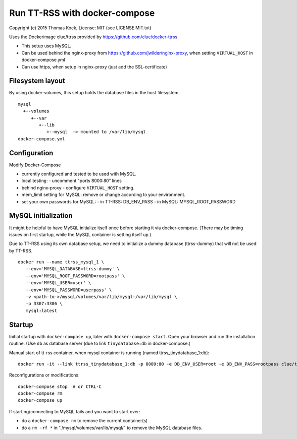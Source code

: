 ==============================
Run TT-RSS with docker-compose
==============================

Copyright (c) 2015 Thomas Kock, License: MIT (see LICENSE.MIT.txt)

Uses the Dockerimage clue/ttrss provided by https://github.com/clue/docker-ttrss

- This setup uses MySQL.
- Can be used behind the nginx-proxy from https://github.com/jwilder/nginx-proxy, when setting ``VIRTUAL_HOST`` in docker-compose.yml
- Can use https, when setup in nginx-proxy (just add the SSL-certificate)

Filesystem layout
-----------------

By using docker-volumes, this setup holds the database files in the host filesystem.

::

  mysql
    +--volumes
       +--var
          +--lib
             +--mysql  -> mounted to /var/lib/mysql
  docker-compose.yml


Configuration
-------------

Modify Docker-Compose

- currently configured and tested to be used with MySQL.

- local testing:
  - uncomment "ports 8000:80" lines

- behind nginx-proxy
  - configure ``VIRTUAL_HOST`` setting.

- mem_limit setting for MySQL: remove or change according to your environment.

- set your own passwords for MySQL:
  - in TT-RSS: DB_ENV_PASS
  - in MySQL: MYSQL_ROOT_PASSWORD


MySQL initialization
--------------------

It might be helpful to have MySQL initialize itself once before starting it via docker-compose. (There may be timing issues on first startup, while the
MySQL container is setting itself up.)

Due to TT-RSS using its own database setup, we need to initialize a dummy database (ttrss-dummy) that will not be used by TT-RSS.

::

  docker run --name ttrss_mysql_1 \
     --env='MYSQL_DATABASE=ttrss-dummy' \
     --env='MYSQL_ROOT_PASSWORD=rootpass' \
     --env='MYSQL_USER=user' \
     --env='MYSQL_PASSWORD=userpass' \
     -v <path-to->/mysql/volumes/var/lib/mysql:/var/lib/mysql \
     -p 3307:3306 \
     mysql:latest


Startup
-------

Initial startup with ``docker-compose up``, later with ``docker-compose start``.
Open your browser and run the installation routine. (Use ``db`` as database server (due to link ``tinydatabase:db`` in docker-compose.)

Manual start of tt-rss container, when mysql container is running (named ttrss_tinydatabase_1:db)::

  docker run -it --link ttrss_tinydatabase_1:db -p 8000:80 -e DB_ENV_USER=root -e DB_ENV_PASS=rootpass clue/ttrss


Reconfigurations or modifications::

  docker-compose stop  # or CTRL-C
  docker-compose rm
  docker-compose up

If starting/connecting to MySQL fails and you want to start over:

- do a ``docker-compose rm`` to remove the current container(s)
- do a ``rm -rf *`` in "./mysql/volumes/var/lib/mysql/" to remove the MySQL database files.

